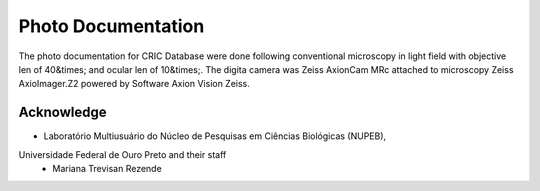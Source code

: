 Photo Documentation
===================

..  image:: ../img/photo-documentation.jpg
    :alt: Microscopy next to computer
    :align: center

The photo documentation for CRIC Database were done
following conventional microscopy
in light field
with objective len of 40&times;
and ocular len of 10&times;.
The digita camera was Zeiss AxionCam MRc
attached to microscopy Zeiss AxioImager.Z2
powered by Software Axion Vision Zeiss.

Acknowledge
-----------

- Laboratório Multiusuário do Núcleo de Pesquisas em Ciências Biológicas (NUPEB),
Universidade Federal de Ouro Preto and their staff
  - Mariana Trevisan Rezende
